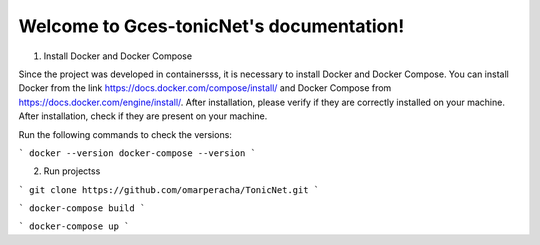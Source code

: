
.. _docker_compose:
.. _docker_install: 


Welcome to Gces-tonicNet's documentation!
=========================================


1. Install  Docker and Docker Compose

Since the project was developed in containersss, it is necessary to install Docker and Docker Compose. You can install Docker from the link https://docs.docker.com/compose/install/ and Docker Compose from https://docs.docker.com/engine/install/. After installation, please verify if they are correctly installed on your machine.
After installation, check if they are present on your machine.

Run the following commands to check the versions:

```
docker --version
docker-compose --version
```

2. Run projectss

```
git clone https://github.com/omarperacha/TonicNet.git 
```

```
docker-compose build 
```

```
docker-compose up
``` 
